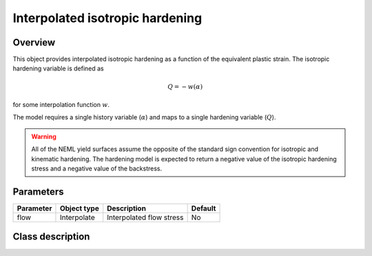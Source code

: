 Interpolated isotropic hardening
================================

Overview
--------

This object provides interpolated isotropic hardening as a function of
the equivalent plastic strain.
The isotropic hardening variable is defined as

.. math::
   Q = -w(\alpha)

for some interpolation function :math:`w`.

The model requires a single history variable (:math:`\alpha`)
and maps to a single hardening variable (:math:`Q`).

.. WARNING::
   All of the NEML yield surfaces assume the opposite of the standard
   sign convention for isotropic and kinematic hardening.
   The hardening model is expected to return a negative value of the
   isotropic hardening stress and a negative value of the backstress.

Parameters
----------

========== ========================= ======================================= =======
Parameter  Object type               Description                             Default
========== ========================= ======================================= =======
flow       Interpolate               Interpolated flow stress                No
========== ========================= ======================================= =======

Class description
-----------------

.. doxygenclass:: neml::InterpolatedIsotropicHardeningRule
   :members:
   :undoc-members:

